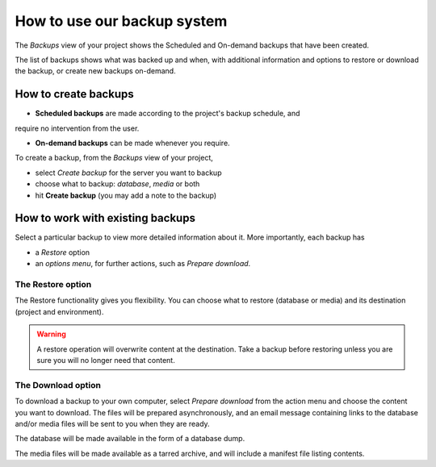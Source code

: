 .. _how-to-backup-project:

How to use our backup system
============================

..  seealso::

    :ref:`Divio backup system <knowledge-project-backups>`

The *Backups* view of your project shows the Scheduled and On-demand backups
that have been created.

The list of backups shows what was backed up and when, with additional
information and options to restore or download the backup, or create new backups
on-demand.


How to create backups
---------------------

* **Scheduled backups** are made according to the project's backup schedule, and
require no intervention from the user.

* **On-demand backups** can be made whenever you require.


To create a backup, from the *Backups* view of your project,

* select *Create backup* for the server you want to backup
* choose what to backup: *database*, *media* or both
* hit **Create backup** (you may add a note to the backup)


How to work with existing backups
---------------------------------

Select a particular backup to view more detailed information about it. More
importantly, each backup has

* a *Restore* option
* an *options menu*, for further actions, such as *Prepare download*.


The Restore option
^^^^^^^^^^^^^^^^^^

The Restore functionality gives you flexibility. You can choose what to restore
(database or media) and its destination (project and environment).

..  warning::

    A restore operation will overwrite content at the destination. Take a backup
    before restoring unless you are sure you will no longer need that content.


The Download option
^^^^^^^^^^^^^^^^^^^

To download a backup to your own computer, select *Prepare download* from the
action menu and choose the content you want to download. The files will be
prepared asynchronously, and an email message containing links to the database
and/or media files will be sent to you when they are ready.

The database will be made available in the form of a database dump.

The media files will be made available as a tarred archive, and will include a
manifest file listing contents.
